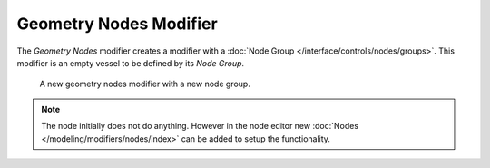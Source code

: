.. index:: Modeling Modifiers; Geometry Nodes Modifier
.. _bpy.types.NodesModifier:

**************
Geometry Nodes Modifier
**************

The *Geometry Nodes* modifier creates a modifier with a :doc:`Node Group </interface/controls/nodes/groups>`.
This modifier is an empty vessel to be defined by its *Node Group*.


.. figure:: /images/modeling_modifiers_geometry_nodes.png

   A new geometry nodes modifier with a new node group.


.. note::

   The node initially does not do anything. However in the node editor new :doc:`Nodes </modeling/modifiers/nodes/index>`
   can be added to setup the functionality.
